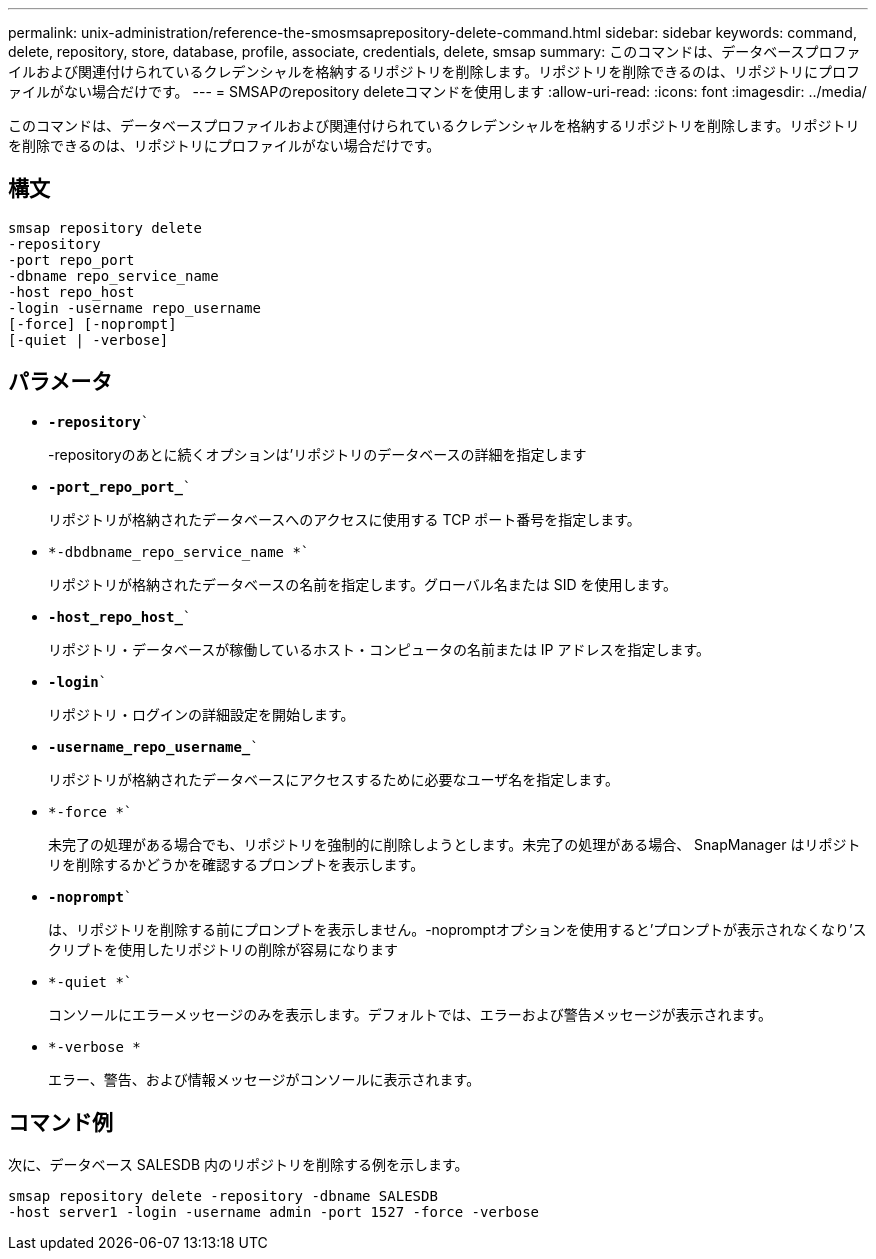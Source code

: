 ---
permalink: unix-administration/reference-the-smosmsaprepository-delete-command.html 
sidebar: sidebar 
keywords: command, delete, repository, store, database, profile, associate, credentials, delete, smsap 
summary: このコマンドは、データベースプロファイルおよび関連付けられているクレデンシャルを格納するリポジトリを削除します。リポジトリを削除できるのは、リポジトリにプロファイルがない場合だけです。 
---
= SMSAPのrepository deleteコマンドを使用します
:allow-uri-read: 
:icons: font
:imagesdir: ../media/


[role="lead"]
このコマンドは、データベースプロファイルおよび関連付けられているクレデンシャルを格納するリポジトリを削除します。リポジトリを削除できるのは、リポジトリにプロファイルがない場合だけです。



== 構文

[listing]
----
smsap repository delete
-repository
-port repo_port
-dbname repo_service_name
-host repo_host
-login -username repo_username
[-force] [-noprompt]
[-quiet | -verbose]
----


== パラメータ

* `*-repository*``
+
-repositoryのあとに続くオプションは'リポジトリのデータベースの詳細を指定します

* `*-port_repo_port_*``
+
リポジトリが格納されたデータベースへのアクセスに使用する TCP ポート番号を指定します。

* `*-dbdbname_repo_service_name *``
+
リポジトリが格納されたデータベースの名前を指定します。グローバル名または SID を使用します。

* `*-host_repo_host_*``
+
リポジトリ・データベースが稼働しているホスト・コンピュータの名前または IP アドレスを指定します。

* `*-login*``
+
リポジトリ・ログインの詳細設定を開始します。

* `*-username_repo_username_*``
+
リポジトリが格納されたデータベースにアクセスするために必要なユーザ名を指定します。

* `*-force *``
+
未完了の処理がある場合でも、リポジトリを強制的に削除しようとします。未完了の処理がある場合、 SnapManager はリポジトリを削除するかどうかを確認するプロンプトを表示します。

* `*-noprompt*``
+
は、リポジトリを削除する前にプロンプトを表示しません。-nopromptオプションを使用すると'プロンプトが表示されなくなり'スクリプトを使用したリポジトリの削除が容易になります

* `*-quiet *``
+
コンソールにエラーメッセージのみを表示します。デフォルトでは、エラーおよび警告メッセージが表示されます。

* `*-verbose *`
+
エラー、警告、および情報メッセージがコンソールに表示されます。





== コマンド例

次に、データベース SALESDB 内のリポジトリを削除する例を示します。

[listing]
----
smsap repository delete -repository -dbname SALESDB
-host server1 -login -username admin -port 1527 -force -verbose
----